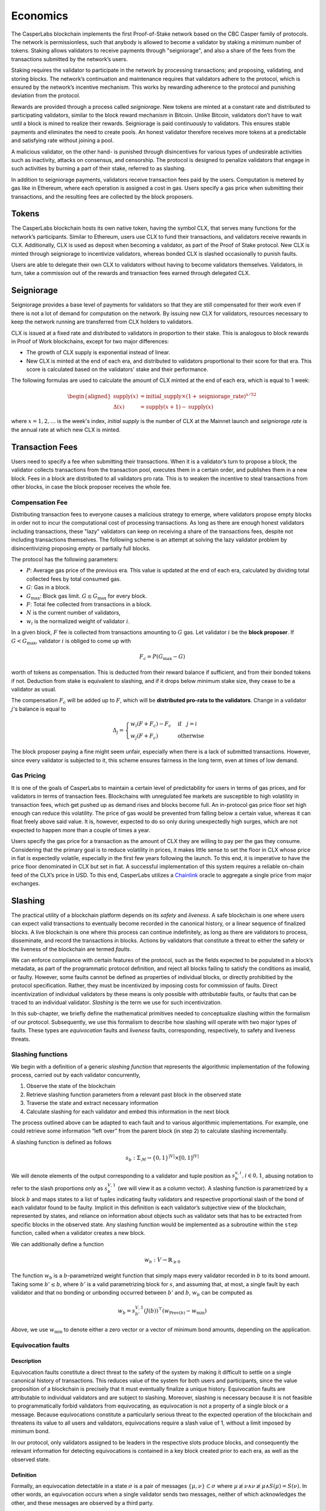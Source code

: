 Economics
=========

The CasperLabs blockchain implements the first Proof-of-Stake network based on
the CBC Casper family of protocols. The network is permissionless, such that
anybody is allowed to become a validator by staking a minimum number of tokens.
Staking allows validators to receive payments through "seigniorage", and also a
share of the fees from the transactions submitted by the network’s users.

Staking requires the validator to participate in the network by processing
transactions; and proposing, validating, and storing blocks. The network’s
continuation and maintenance requires that validators adhere to the protocol,
which is ensured by the network’s incentive mechanism. This works by rewarding
adherence to the protocol and punishing deviation from the protocol.

Rewards are provided through a process called *seigniorage*. New tokens are
minted at a constant rate and distributed to participating validators, similar
to the block reward mechanism in Bitcoin. Unlike Bitcoin, validators don’t have
to wait until a block is mined to realize their rewards. Seigniorage is paid
continuously to validators. This ensures stable payments and eliminates the need
to create pools. An honest validator therefore receives more tokens at a
predictable and satisfying rate without joining a pool.

A malicious validator, on the other hand- is punished through disincentives for
various types of undesirable activities such as inactivity, attacks on
consensus, and censorship. The protocol is designed to penalize validators that
engage in such activities by burning a part of their stake, referred to as
slashing.

In addition to seigniorage payments, validators receive transaction fees paid by
the users. Computation is metered by gas like in Ethereum, where each operation
is assigned a cost in gas. Users specify a gas price when submitting their
transactions, and the resulting fees are collected by the block proposers.

Tokens
------

The CasperLabs blockchain hosts its own native token, having the symbol CLX,
that serves many functions for the network’s participants. Similar to Ethereum,
users use CLX to fund their transactions, and validators receive rewards in CLX.
Additionally, CLX is used as deposit when becoming a validator, as part of the
Proof of Stake protocol. New CLX is minted through seigniorage to incentivize
validators, whereas bonded CLX is slashed occasionally to punish faults.

Users are able to delegate their own CLX to validators
without having to become validators themselves. Validators, in turn, take a
commission out of the rewards and transaction fees earned through delegated CLX.

Seigniorage
-----------

Seigniorage provides a base level of payments for validators so that they are
still compensated for their work even if there is not a lot of demand for
computation on the network. By issuing new CLX for validators, resources
necessary to keep the network running are transferred from CLX holders to
validators.

CLX is issued at a fixed rate and distributed to validators in proportion to
their stake. This is analogous to block rewards in Proof of Work blockchains,
except for two major differences:

- The growth of CLX supply is exponential instead of linear.
- New CLX is minted at the end of each era, and distributed to validators
  proportional to their score for that era. This score is calculated based on
  the validators' stake and their performance.

The following formulas are used to calculate the amount of CLX minted at
the end of each era, which is equal to 1 week:

.. math::
   \begin{aligned}
   \text{supply}(x) &= \text{initial}\_\text{supply}\times (1+\text{seigniorage}\_\text{rate})^{x/52} \\
   \Delta(x) &= \text{supply}(x+1) - \text{supply}(x)
   \end{aligned}

where :math:`x=1,2,\dots` is the week's index, *initial supply* is the number of CLX
at the Mainnet launch and *seigniorage rate* is the annual rate at which new CLX
is minted.

Transaction Fees
----------------

Users need to specify a fee when submitting their transactions. When it is a
validator’s turn to propose a block, the validator collects transactions from
the transaction pool, executes them in a certain order, and publishes them in a
new block. Fees in a block are distributed to all validators pro rata. This is
to weaken the incentive to steal transactions from other blocks, in case the
block proposer receives the whole fee.

Compensation Fee
~~~~~~~~~~~~~~~~

Distributing transaction fees to everyone causes a malicious strategy to emerge,
where validators propose empty blocks in order not to incur the computational
cost of processing transactions. As long as there are enough honest validators
including transactions, these "lazy" validators can keep on receiving a share of
the transactions fees, despite not including transactions themselves.
The following scheme is an attempt at solving the lazy validator problem by
disincentivizing proposing empty or partially full blocks.

The protocol has the following parameters:

- :math:`P`: Average gas price of the previous era. This value is updated at the end
  of each era, calculated by dividing total collected fees by total consumed
  gas.
- :math:`G`: Gas in a block.
- :math:`G_{\text{max}}`: Block gas limit. :math:`G \leq G_{\text{max}}` for every block.
- :math:`F`: Total fee collected from transactions in a block.
- :math:`N` is the current number of validators,
- :math:`w_i` is the normalized weight of validator :math:`i`.

In a given block, :math:`F` fee is collected from transactions amounting to :math:`G` gas.
Let validator :math:`i` be the **block proposer**. If :math:`G<G_\text{max}`, validator :math:`i`
is obliged to come up with

.. math::
   F_c = P (G_\text{max}-G)

worth of tokens as compensation. This is deducted from their reward balance if
sufficient, and from their bonded tokens if not. Deduction from stake is
equivalent to slashing, and if it drops below minimum stake size, they cease to
be a validator as usual.

The compensation :math:`F_c` will be added up to :math:`F`, which will be **distributed
pro-rata to the validators**. Change in a validator :math:`j`\'s balance is equal to

.. math::
   \Delta_j =
   \begin{cases}
   w_i(F+F_c) - F_c & \text{if}\quad j=i\\
   w_j(F+F_c) & \text{otherwise }
   \end{cases}

The block proposer paying a fine might seem unfair, especially when there
is a lack of submitted transactions. However, since every validator is subjected
to it, this scheme ensures fairness in the long term, even at times of low demand.

Gas Pricing
~~~~~~~~~~~

It is one of the goals of CasperLabs to maintain a certain level of
predictability for users in terms of gas prices, and for validators in terms
of transaction fees. Blockchains with unregulated fee markets are
susceptible to high volatility in transaction fees, which get pushed up as
demand rises and blocks become full. An in-protocol gas price floor set high
enough can reduce this volatility. The price of gas would be prevented from
falling below a certain value, whereas it can float freely above said value. It
is, however, expected to do so only during unexpectedly high surges, which are
not expected to happen more than a couple of times a year.

Users specify the gas price for a transaction as the amount of CLX they are
willing to pay per the gas they consume. Considering that the primary goal is to
reduce volatility in prices, it makes little sense to set the floor in CLX whose
price in fiat is expectedly volatile, especially in the first few years
following the launch. To this end, it is imperative to have the price floor
denominated in CLX but set in fiat. A successful implementation of this system
requires a reliable on-chain feed of
the CLX’s price in USD. To this end, CasperLabs utilizes a `Chainlink
<https://chain.link>`__ oracle to aggregate a single price from major exchanges.

Slashing
--------

The practical utility of a blockchain platform depends on its *safety* and
*liveness*. A safe blockchain is one where users can expect valid transactions
to eventually become recorded in the canonical history, or a linear sequence of
finalized blocks. A live blockchain is one where this process can continue
indefinitely, as long as there are validators to process, disseminate, and record
the transactions in blocks. Actions by validators that constitute a threat to
either the safety or the liveness of the blockchain are termed *faults*.

We can enforce compliance with certain features of the protocol, such as the
fields expected to be populated in a block’s metadata, as part of the
programmatic protocol definition, and reject all blocks failing to satisfy the
conditions as invalid, or faulty. However, some faults cannot be defined as
properties of individual blocks, or directly prohibitied by the protocol
specification. Rather, they must be incentivized by imposing costs for
commission of faults. Direct incentivization of individual validators by these
means is only possible with *attributable* faults, or faults that can be traced
to an individual validator. *Slashing* is the term we use for such
incentivization.

In this sub-chapter, we briefly define the mathematical primitives needed to
conceptualize slashing within the formalism of our protocol. Subsequently, we
use this formalism to describe how slashing will operate with two major types of
faults. These types are *equivocation* faults and *liveness* faults,
corresponding, respectively, to safety and liveness threats.

Slashing functions
~~~~~~~~~~~~~~~~~~

We begin with a definition of a generic *slashing function* that represents the
algorithmic implementation of the following process, carried out by each
validator concurrently,

1. Observe the state of the blockchain
2. Retrieve slashing function parameters from a relevant past block in the
   observed state
3. Traverse the state and extract necessary information
4. Calculate slashing for each validator and embed this information in the next
   block

The process outlined above can be adapted to each fault and to various
algorithmic implementations. For example, one could retrieve some information
“left over” from the parent block (in step 2) to calculate slashing
incrementally.

A slashing function is defined as follows

.. math::  s_b : \Sigma_\mathcal{M} \rightarrow \{0, 1\}^{|V|} \times [0,
           1]^{|V|}

We will denote elements of the output corresponding to a validator and tuple
position as :math:`s_{b}^{v,i}, i \in {0,1}`, abusing notation to refer to the
slash proportions only as :math:`s_{b}^{V, 1}` (we will view it as a column
vector). A slashing function is parametrized by a block :math:`b` and maps
states to a list of tuples indicating faulty validators and respective
proportional slash of the bond of each validator found to be faulty. Implicit in
this definition is each validator’s subjective view of the blockchain,
represented by states, and reliance on information about objects such as
validator sets that has to be extracted from specific blocks in the observed
state. Any slashing function would be implemented as a subroutine within the
``step`` function, called when a validator creates a new block.

We can additionally define a function

.. math:: w_b : V\rightarrow \mathbb{R}_{\geq 0}

The function :math:`w_b` is a :math:`b`-parametrized weight function that simply
maps every validator recorded in :math:`b` to its bond amount. Taking some
:math:`b' \leq b`, where :math:`b'` is a valid parametrizing block for
:math:`s`, and assuming that, at most, a single fault by each validator
and that no bonding or unbonding occurred between :math:`b'` and
:math:`b`, :math:`w_b` can be computed as

.. math:: w_b = s_{b'}^{V, 1} (J(b))^\top (w_{\text{Prev}(b)} - w_{\min})

Above, we use :math:`w_{\min}` to denote either a zero vector or a vector of
minimum bond amounts, depending on the application.

Equivocation faults
~~~~~~~~~~~~~~~~~~~

Description
^^^^^^^^^^^

Equivocation faults constitute a direct threat to the safety of the system by
making it difficult to settle on a single canonical history of transactions.
This reduces value of the system for both users and participants, since the
value proposition of a blockchain is precisely that it must eventually finalize
a unique history. Equivocation faults are attributable to individual validators
and are subject to slashing. Moreover, slashing is necessary because it is not
feasible to programmatically forbid validators from equivocating, as
equivocation is not a property of a single block or a message. Because
equivocations constitute a particularly serious threat to the expected operation
of the blockchain and threatens its value to all users and validators,
equivocations require a slash value of 1, without a limit imposed by minimum
bond.

In our protocol, only validators assigned to be leaders in the respective slots
produce blocks, and consequently the relevant information for detecting
equivocations is contained in a key block created prior to each era, as well as
the observed state.

Definition
^^^^^^^^^^

Formally, an equivocation detectable in a state :math:`\sigma` is a pair of
messages :math:`\{\mu, \nu\} \subset \sigma` where :math:`\mu \not \geq \nu
\land \nu \not \geq \mu \land S(\mu) = S(\nu)`. In other words, an equivocation
occurs when a single validator sends two messages, neither of which acknowledges
the other, and these messages are observed by a third party.

For any state :math:`\sigma`, let :math:`b'` denote the key block (the latest
key block in :math:`\sigma`) for the current era. The current era of a state is
formally defined by :math:`\max_{b \in \sigma} k(b)`, where :math:`k` is a
function that extracts the era of a particular block. The era of a block can be
calculated trivially from its timestamp. Given a key block and a state with
:math:`b' \in \sigma`, we can give an explicit coordinate-wise definition to the
*equivocation slashing function*

.. math::


   s_{\text{EQ},b'}^{v, 0} (\sigma) =
       \begin{cases}
           1 \text{ if } \exists \mu, \nu \in \sigma, \mu \not \geq \nu \land
           \nu \not \geq \mu \land S(\mu) = S(\nu)\\
           0 \text{ otherwise}
       \end{cases}

.. math::


   s_{\text{EQ},b'}^{v, 1} (\sigma) =
       \begin{cases}
           1 \text{ if } s_{\text{EQ},b'}^{v, 0} (\sigma) = 1\\
           0 \text{ otherwise}
       \end{cases}

The key block :math:`b'` implicitly sets the range of the variable :math:`v` in
the coordinate-wise definitions above.

For equivocations, :math:`w_{\min}` is the zero vector.
